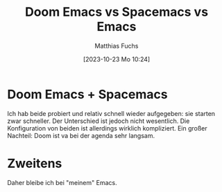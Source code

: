 #+title:      Doom Emacs vs Spacemacs vs Emacs
#+date:       [2023-10-23 Mo 10:24]
#+filetags:   :emacs:
#+identifier: 20231023T102416
#+DESCRIPTION: This text was generated using the After Dark post archetype.
#+HUGO_CATEGORIES: Emacs
#+HUGO_AUTO_SET_LASTMOD: t
#+HUGO_BASE_DIR: /home/matthias/flying-toasters/
#+AUTHOR: Matthias Fuchs

* Doom Emacs + Spacemacs
Ich hab beide probiert und relativ schnell wieder aufgegeben: sie starten zwar schneller. Der Unterschied ist jedoch nicht wesentlich. Die Konfiguration von beiden ist allerdings wirklich kompliziert. Ein großer Nachteil: Doom ist va bei der agenda sehr langsam.

* Zweitens
Daher bleibe ich bei "meinem" Emacs.

